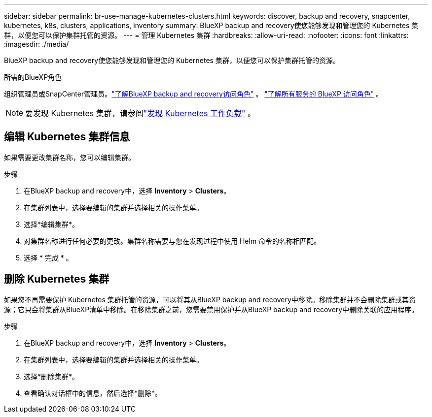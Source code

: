 ---
sidebar: sidebar 
permalink: br-use-manage-kubernetes-clusters.html 
keywords: discover, backup and recovery, snapcenter, kubernetes, k8s, clusters, applications, inventory 
summary: BlueXP backup and recovery使您能够发现和管理您的 Kubernetes 集群，以便您可以保护集群托管的资源。 
---
= 管理 Kubernetes 集群
:hardbreaks:
:allow-uri-read: 
:nofooter: 
:icons: font
:linkattrs: 
:imagesdir: ./media/


[role="lead"]
BlueXP backup and recovery使您能够发现和管理您的 Kubernetes 集群，以便您可以保护集群托管的资源。

.所需的BlueXP角色
组织管理员或SnapCenter管理员。link:reference-roles.html["了解BlueXP backup and recovery访问角色"] 。  https://docs.netapp.com/us-en/bluexp-setup-admin/reference-iam-predefined-roles.html["了解所有服务的 BlueXP 访问角色"^] 。


NOTE: 要发现 Kubernetes 集群，请参阅link:br-start-discover.html["发现 Kubernetes 工作负载"] 。



== 编辑 Kubernetes 集群信息

如果需要更改集群名称，您可以编辑集群。

.步骤
. 在BlueXP backup and recovery中，选择 *Inventory* > *Clusters*。
. 在集群列表中，选择要编辑的集群并选择相关的操作菜单。
. 选择*编辑集群*。
. 对集群名称进行任何必要的更改。集群名称需要与您在发现过程中使用 Helm 命令的名称相匹配。
. 选择 * 完成 * 。




== 删除 Kubernetes 集群

如果您不再需要保护 Kubernetes 集群托管的资源，可以将其从BlueXP backup and recovery中移除。移除集群并不会删除集群或其资源；它只会将集群从BlueXP清单中移除。在移除集群之前，您需要禁用保护并从BlueXP backup and recovery中删除关联的应用程序。

.步骤
. 在BlueXP backup and recovery中，选择 *Inventory* > *Clusters*。
. 在集群列表中，选择要编辑的集群并选择相关的操作菜单。
. 选择*删除集群*。
. 查看确认对话框中的信息，然后选择*删除*。

